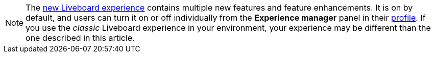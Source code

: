 NOTE: The xref:liveboard-experience-new.adoc[new Liveboard experience] contains multiple new features and feature enhancements. It is on by default, and users can turn it on or off individually from the *Experience manager* panel in their xref:user-profile.adoc#new-liveboard-experience[profile]. If you use the _classic_ Liveboard experience in your environment, your experience may be different than the one described in this article.